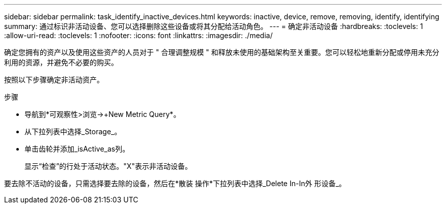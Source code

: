 ---
sidebar: sidebar 
permalink: task_identify_inactive_devices.html 
keywords: inactive, device, remove, removing, identify, identifying 
summary: 通过标识非活动设备、您可以选择删除这些设备或将其分配给活动角色。 
---
= 确定非活动设备
:hardbreaks:
:toclevels: 1
:allow-uri-read: 
:toclevels: 1
:nofooter: 
:icons: font
:linkattrs: 
:imagesdir: ./media/


[role="lead"]
确定您拥有的资产以及使用这些资产的人员对于 " 合理调整规模 " 和释放未使用的基础架构至关重要。您可以轻松地重新分配或停用未充分利用的资源，并避免不必要的购买。

按照以下步骤确定非活动资产。

.步骤
* 导航到*可观察性>浏览->+New Metric Query*。
* 从下拉列表中选择_Storage_。
* 单击齿轮并添加_isActive_as列。
+
显示“检查”的行处于活动状态。"X"表示非活动设备。



要去除不活动的设备，只需选择要去除的设备，然后在*散装 操作*下拉列表中选择_Delete In-In外 形设备_。
